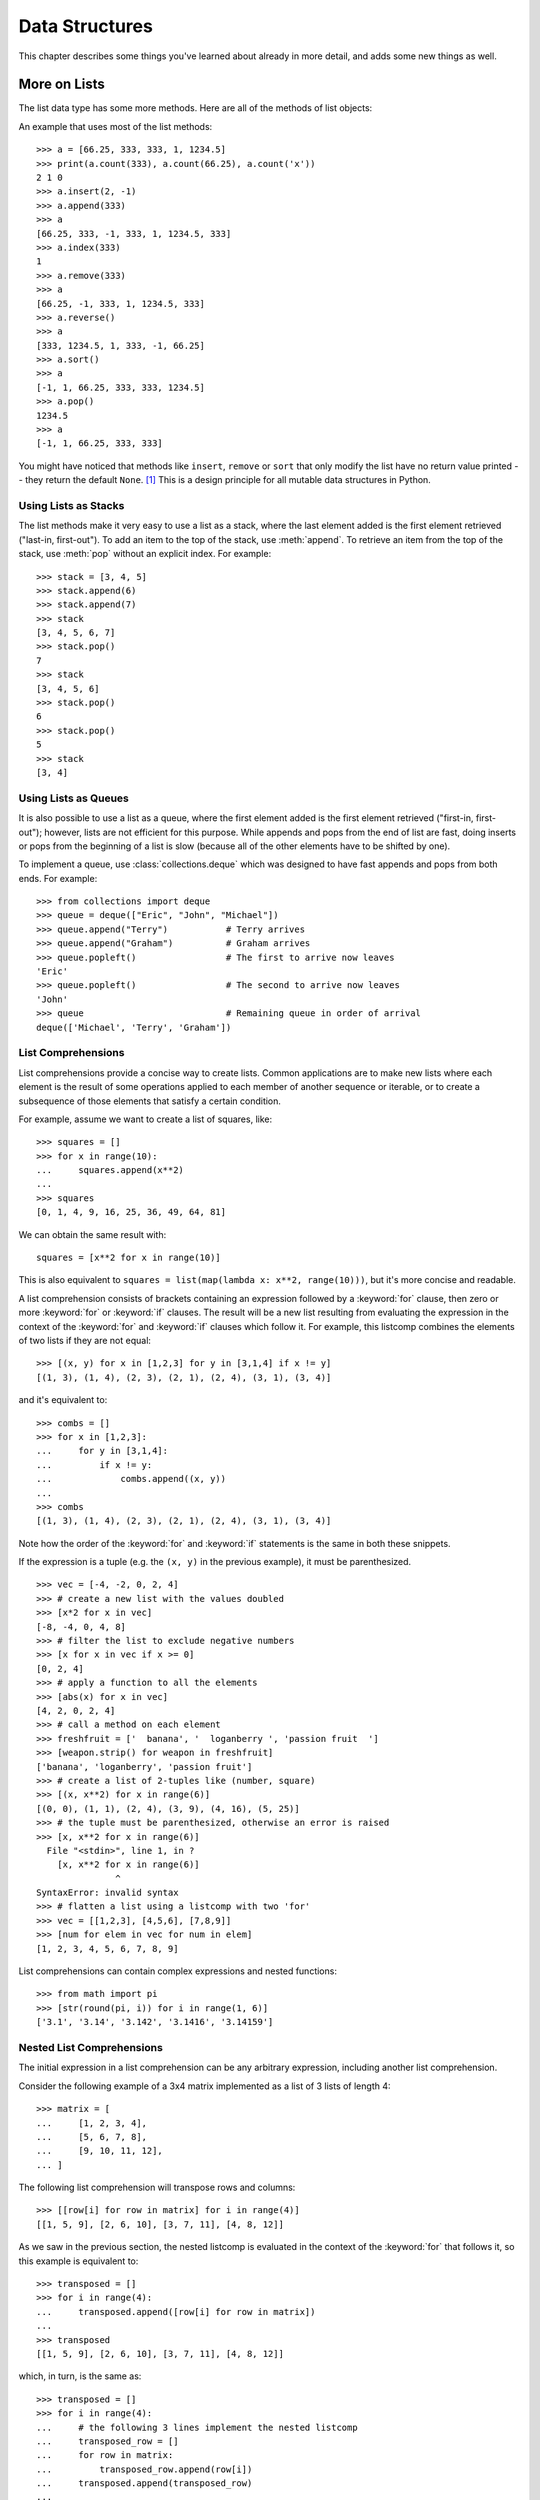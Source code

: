.. _tut-structures:

***************
Data Structures
***************

This chapter describes some things you've learned about already in more detail,
and adds some new things as well.

.. _tut-morelists:

More on Lists
=============

The list data type has some more methods.  Here are all of the methods of list
objects:


.. method:: list.append(x)
   :noindex:

   Add an item to the end of the list.  Equivalent to ``a[len(a):] = [x]``.


.. method:: list.extend(L)
   :noindex:

   Extend the list by appending all the items in the given list.  Equivalent to
   ``a[len(a):] = L``.


.. method:: list.insert(i, x)
   :noindex:

   Insert an item at a given position.  The first argument is the index of the
   element before which to insert, so ``a.insert(0, x)`` inserts at the front of
   the list, and ``a.insert(len(a), x)`` is equivalent to ``a.append(x)``.


.. method:: list.remove(x)
   :noindex:

   Remove the first item from the list whose value is *x*.  It is an error if
   there is no such item.


.. method:: list.pop([i])
   :noindex:

   Remove the item at the given position in the list, and return it.  If no index
   is specified, ``a.pop()`` removes and returns the last item in the list.  (The
   square brackets around the *i* in the method signature denote that the parameter
   is optional, not that you should type square brackets at that position.  You
   will see this notation frequently in the Python Library Reference.)


.. method:: list.clear()
   :noindex:

   Remove all items from the list.  Equivalent to ``del a[:]``.


.. method:: list.index(x)
   :noindex:

   Return the index in the list of the first item whose value is *x*. It is an
   error if there is no such item.


.. method:: list.count(x)
   :noindex:

   Return the number of times *x* appears in the list.


.. method:: list.sort()
   :noindex:

   Sort the items of the list in place.


.. method:: list.reverse()
   :noindex:

   Reverse the elements of the list in place.


.. method:: list.copy()
   :noindex:

   Return a shallow copy of the list.  Equivalent to ``a[:]``.


An example that uses most of the list methods::

   >>> a = [66.25, 333, 333, 1, 1234.5]
   >>> print(a.count(333), a.count(66.25), a.count('x'))
   2 1 0
   >>> a.insert(2, -1)
   >>> a.append(333)
   >>> a
   [66.25, 333, -1, 333, 1, 1234.5, 333]
   >>> a.index(333)
   1
   >>> a.remove(333)
   >>> a
   [66.25, -1, 333, 1, 1234.5, 333]
   >>> a.reverse()
   >>> a
   [333, 1234.5, 1, 333, -1, 66.25]
   >>> a.sort()
   >>> a
   [-1, 1, 66.25, 333, 333, 1234.5]
   >>> a.pop()
   1234.5
   >>> a
   [-1, 1, 66.25, 333, 333]

You might have noticed that methods like ``insert``, ``remove`` or ``sort`` that
only modify the list have no return value printed -- they return the default
``None``. [1]_  This is a design principle for all mutable data structures in
Python.


.. _tut-lists-as-stacks:

Using Lists as Stacks
---------------------

.. sectionauthor:: Ka-Ping Yee <ping@lfw.org>


The list methods make it very easy to use a list as a stack, where the last
element added is the first element retrieved ("last-in, first-out").  To add an
item to the top of the stack, use :meth:`append`.  To retrieve an item from the
top of the stack, use :meth:`pop` without an explicit index.  For example::

   >>> stack = [3, 4, 5]
   >>> stack.append(6)
   >>> stack.append(7)
   >>> stack
   [3, 4, 5, 6, 7]
   >>> stack.pop()
   7
   >>> stack
   [3, 4, 5, 6]
   >>> stack.pop()
   6
   >>> stack.pop()
   5
   >>> stack
   [3, 4]


.. _tut-lists-as-queues:

Using Lists as Queues
---------------------

.. sectionauthor:: Ka-Ping Yee <ping@lfw.org>

It is also possible to use a list as a queue, where the first element added is
the first element retrieved ("first-in, first-out"); however, lists are not
efficient for this purpose.  While appends and pops from the end of list are
fast, doing inserts or pops from the beginning of a list is slow (because all
of the other elements have to be shifted by one).

To implement a queue, use :class:`collections.deque` which was designed to
have fast appends and pops from both ends.  For example::

   >>> from collections import deque
   >>> queue = deque(["Eric", "John", "Michael"])
   >>> queue.append("Terry")           # Terry arrives
   >>> queue.append("Graham")          # Graham arrives
   >>> queue.popleft()                 # The first to arrive now leaves
   'Eric'
   >>> queue.popleft()                 # The second to arrive now leaves
   'John'
   >>> queue                           # Remaining queue in order of arrival
   deque(['Michael', 'Terry', 'Graham'])


.. _tut-listcomps:

List Comprehensions
-------------------

List comprehensions provide a concise way to create lists.
Common applications are to make new lists where each element is the result of
some operations applied to each member of another sequence or iterable, or to
create a subsequence of those elements that satisfy a certain condition.

For example, assume we want to create a list of squares, like::

   >>> squares = []
   >>> for x in range(10):
   ...     squares.append(x**2)
   ...
   >>> squares
   [0, 1, 4, 9, 16, 25, 36, 49, 64, 81]

We can obtain the same result with::

   squares = [x**2 for x in range(10)]

This is also equivalent to ``squares = list(map(lambda x: x**2, range(10)))``,
but it's more concise and readable.

A list comprehension consists of brackets containing an expression followed
by a :keyword:`for` clause, then zero or more :keyword:`for` or :keyword:`if`
clauses.  The result will be a new list resulting from evaluating the expression
in the context of the :keyword:`for` and :keyword:`if` clauses which follow it.
For example, this listcomp combines the elements of two lists if they are not
equal::

   >>> [(x, y) for x in [1,2,3] for y in [3,1,4] if x != y]
   [(1, 3), (1, 4), (2, 3), (2, 1), (2, 4), (3, 1), (3, 4)]

and it's equivalent to::

   >>> combs = []
   >>> for x in [1,2,3]:
   ...     for y in [3,1,4]:
   ...         if x != y:
   ...             combs.append((x, y))
   ...
   >>> combs
   [(1, 3), (1, 4), (2, 3), (2, 1), (2, 4), (3, 1), (3, 4)]

Note how the order of the :keyword:`for` and :keyword:`if` statements is the
same in both these snippets.

If the expression is a tuple (e.g. the ``(x, y)`` in the previous example),
it must be parenthesized. ::

   >>> vec = [-4, -2, 0, 2, 4]
   >>> # create a new list with the values doubled
   >>> [x*2 for x in vec]
   [-8, -4, 0, 4, 8]
   >>> # filter the list to exclude negative numbers
   >>> [x for x in vec if x >= 0]
   [0, 2, 4]
   >>> # apply a function to all the elements
   >>> [abs(x) for x in vec]
   [4, 2, 0, 2, 4]
   >>> # call a method on each element
   >>> freshfruit = ['  banana', '  loganberry ', 'passion fruit  ']
   >>> [weapon.strip() for weapon in freshfruit]
   ['banana', 'loganberry', 'passion fruit']
   >>> # create a list of 2-tuples like (number, square)
   >>> [(x, x**2) for x in range(6)]
   [(0, 0), (1, 1), (2, 4), (3, 9), (4, 16), (5, 25)]
   >>> # the tuple must be parenthesized, otherwise an error is raised
   >>> [x, x**2 for x in range(6)]
     File "<stdin>", line 1, in ?
       [x, x**2 for x in range(6)]
                  ^
   SyntaxError: invalid syntax
   >>> # flatten a list using a listcomp with two 'for'
   >>> vec = [[1,2,3], [4,5,6], [7,8,9]]
   >>> [num for elem in vec for num in elem]
   [1, 2, 3, 4, 5, 6, 7, 8, 9]

List comprehensions can contain complex expressions and nested functions::

   >>> from math import pi
   >>> [str(round(pi, i)) for i in range(1, 6)]
   ['3.1', '3.14', '3.142', '3.1416', '3.14159']

Nested List Comprehensions
--------------------------

The initial expression in a list comprehension can be any arbitrary expression,
including another list comprehension.

Consider the following example of a 3x4 matrix implemented as a list of
3 lists of length 4::

   >>> matrix = [
   ...     [1, 2, 3, 4],
   ...     [5, 6, 7, 8],
   ...     [9, 10, 11, 12],
   ... ]

The following list comprehension will transpose rows and columns::

   >>> [[row[i] for row in matrix] for i in range(4)]
   [[1, 5, 9], [2, 6, 10], [3, 7, 11], [4, 8, 12]]

As we saw in the previous section, the nested listcomp is evaluated in
the context of the :keyword:`for` that follows it, so this example is
equivalent to::

   >>> transposed = []
   >>> for i in range(4):
   ...     transposed.append([row[i] for row in matrix])
   ...
   >>> transposed
   [[1, 5, 9], [2, 6, 10], [3, 7, 11], [4, 8, 12]]

which, in turn, is the same as::

   >>> transposed = []
   >>> for i in range(4):
   ...     # the following 3 lines implement the nested listcomp
   ...     transposed_row = []
   ...     for row in matrix:
   ...         transposed_row.append(row[i])
   ...     transposed.append(transposed_row)
   ...
   >>> transposed
   [[1, 5, 9], [2, 6, 10], [3, 7, 11], [4, 8, 12]]

In the real world, you should prefer built-in functions to complex flow statements.
The :func:`zip` function would do a great job for this use case::

   >>> list(zip(*matrix))
   [(1, 5, 9), (2, 6, 10), (3, 7, 11), (4, 8, 12)]

See :ref:`tut-unpacking-arguments` for details on the asterisk in this line.

.. _tut-del:

The :keyword:`del` statement
============================

There is a way to remove an item from a list given its index instead of its
value: the :keyword:`del` statement.  This differs from the :meth:`pop` method
which returns a value.  The :keyword:`del` statement can also be used to remove
slices from a list or clear the entire list (which we did earlier by assignment
of an empty list to the slice).  For example::

   >>> a = [-1, 1, 66.25, 333, 333, 1234.5]
   >>> del a[0]
   >>> a
   [1, 66.25, 333, 333, 1234.5]
   >>> del a[2:4]
   >>> a
   [1, 66.25, 1234.5]
   >>> del a[:]
   >>> a
   []

:keyword:`del` can also be used to delete entire variables::

   >>> del a

Referencing the name ``a`` hereafter is an error (at least until another value
is assigned to it).  We'll find other uses for :keyword:`del` later.


.. _tut-tuples:

Tuples and Sequences
====================

We saw that lists and strings have many common properties, such as indexing and
slicing operations.  They are two examples of *sequence* data types (see
:ref:`typesseq`).  Since Python is an evolving language, other sequence data
types may be added.  There is also another standard sequence data type: the
*tuple*.

A tuple consists of a number of values separated by commas, for instance::

   >>> t = 12345, 54321, 'hello!'
   >>> t[0]
   12345
   >>> t
   (12345, 54321, 'hello!')
   >>> # Tuples may be nested:
   ... u = t, (1, 2, 3, 4, 5)
   >>> u
   ((12345, 54321, 'hello!'), (1, 2, 3, 4, 5))
   >>> # Tuples are immutable:
   ... t[0] = 88888
   Traceback (most recent call last):
     File "<stdin>", line 1, in <module>
   TypeError: 'tuple' object does not support item assignment
   >>> # but they can contain mutable objects:
   ... v = ([1, 2, 3], [3, 2, 1])
   >>> v
   ([1, 2, 3], [3, 2, 1])


As you see, on output tuples are always enclosed in parentheses, so that nested
tuples are interpreted correctly; they may be input with or without surrounding
parentheses, although often parentheses are necessary anyway (if the tuple is
part of a larger expression).  It is not possible to assign to the individual
items of a tuple, however it is possible to create tuples which contain mutable
objects, such as lists.

Though tuples may seem similar to lists, they are often used in different
situations and for different purposes.
Tuples are :term:`immutable`, and usually contain an heterogeneous sequence of
elements that are accessed via unpacking (see later in this section) or indexing
(or even by attribute in the case of :func:`namedtuples <collections.namedtuple>`).
Lists are :term:`mutable`, and their elements are usually homogeneous and are
accessed by iterating over the list.

A special problem is the construction of tuples containing 0 or 1 items: the
syntax has some extra quirks to accommodate these.  Empty tuples are constructed
by an empty pair of parentheses; a tuple with one item is constructed by
following a value with a comma (it is not sufficient to enclose a single value
in parentheses). Ugly, but effective.  For example::

   >>> empty = ()
   >>> singleton = 'hello',    # <-- note trailing comma
   >>> len(empty)
   0
   >>> len(singleton)
   1
   >>> singleton
   ('hello',)

The statement ``t = 12345, 54321, 'hello!'`` is an example of *tuple packing*:
the values ``12345``, ``54321`` and ``'hello!'`` are packed together in a tuple.
The reverse operation is also possible::

   >>> x, y, z = t

This is called, appropriately enough, *sequence unpacking* and works for any
sequence on the right-hand side.  Sequence unpacking requires that there are as
many variables on the left side of the equals sign as there are elements in the
sequence.  Note that multiple assignment is really just a combination of tuple
packing and sequence unpacking.


.. _tut-sets:

Sets
====

Python also includes a data type for *sets*.  A set is an unordered collection
with no duplicate elements.  Basic uses include membership testing and
eliminating duplicate entries.  Set objects also support mathematical operations
like union, intersection, difference, and symmetric difference.

Curly braces or the :func:`set` function can be used to create sets.  Note: to
create an empty set you have to use ``set()``, not ``{}``; the latter creates an
empty dictionary, a data structure that we discuss in the next section.

Here is a brief demonstration::

   >>> basket = {'apple', 'orange', 'apple', 'pear', 'orange', 'banana'}
   >>> print(basket)                      # show that duplicates have been removed
   {'orange', 'banana', 'pear', 'apple'}
   >>> 'orange' in basket                 # fast membership testing
   True
   >>> 'crabgrass' in basket
   False

   >>> # Demonstrate set operations on unique letters from two words
   ...
   >>> a = set('abracadabra')
   >>> b = set('alacazam')
   >>> a                                  # unique letters in a
   {'a', 'r', 'b', 'c', 'd'}
   >>> a - b                              # letters in a but not in b
   {'r', 'd', 'b'}
   >>> a | b                              # letters in either a or b
   {'a', 'c', 'r', 'd', 'b', 'm', 'z', 'l'}
   >>> a & b                              # letters in both a and b
   {'a', 'c'}
   >>> a ^ b                              # letters in a or b but not both
   {'r', 'd', 'b', 'm', 'z', 'l'}

Similarly to :ref:`list comprehensions <tut-listcomps>`, set comprehensions
are also supported::

   >>> a = {x for x in 'abracadabra' if x not in 'abc'}
   >>> a
   {'r', 'd'}


.. _tut-dictionaries:

Dictionaries
============

Another useful data type built into Python is the *dictionary* (see
:ref:`typesmapping`). Dictionaries are sometimes found in other languages as
"associative memories" or "associative arrays".  Unlike sequences, which are
indexed by a range of numbers, dictionaries are indexed by *keys*, which can be
any immutable type; strings and numbers can always be keys.  Tuples can be used
as keys if they contain only strings, numbers, or tuples; if a tuple contains
any mutable object either directly or indirectly, it cannot be used as a key.
You can't use lists as keys, since lists can be modified in place using index
assignments, slice assignments, or methods like :meth:`append` and
:meth:`extend`.

It is best to think of a dictionary as an unordered set of *key: value* pairs,
with the requirement that the keys are unique (within one dictionary). A pair of
braces creates an empty dictionary: ``{}``. Placing a comma-separated list of
key:value pairs within the braces adds initial key:value pairs to the
dictionary; this is also the way dictionaries are written on output.

The main operations on a dictionary are storing a value with some key and
extracting the value given the key.  It is also possible to delete a key:value
pair with ``del``. If you store using a key that is already in use, the old
value associated with that key is forgotten.  It is an error to extract a value
using a non-existent key.

Performing ``list(d.keys())`` on a dictionary returns a list of all the keys
used in the dictionary, in arbitrary order (if you want it sorted, just use
``sorted(d.keys())`` instead). [2]_  To check whether a single key is in the
dictionary, use the :keyword:`in` keyword.

Here is a small example using a dictionary::

   >>> tel = {'jack': 4098, 'sape': 4139}
   >>> tel['guido'] = 4127
   >>> tel
   {'sape': 4139, 'guido': 4127, 'jack': 4098}
   >>> tel['jack']
   4098
   >>> del tel['sape']
   >>> tel['irv'] = 4127
   >>> tel
   {'guido': 4127, 'irv': 4127, 'jack': 4098}
   >>> list(tel.keys())
   ['irv', 'guido', 'jack']
   >>> sorted(tel.keys())
   ['guido', 'irv', 'jack']
   >>> 'guido' in tel
   True
   >>> 'jack' not in tel
   False

The :func:`dict` constructor builds dictionaries directly from sequences of
key-value pairs::

   >>> dict([('sape', 4139), ('guido', 4127), ('jack', 4098)])
   {'sape': 4139, 'jack': 4098, 'guido': 4127}

In addition, dict comprehensions can be used to create dictionaries from
arbitrary key and value expressions::

   >>> {x: x**2 for x in (2, 4, 6)}
   {2: 4, 4: 16, 6: 36}

When the keys are simple strings, it is sometimes easier to specify pairs using
keyword arguments::

   >>> dict(sape=4139, guido=4127, jack=4098)
   {'sape': 4139, 'jack': 4098, 'guido': 4127}


.. _tut-loopidioms:

Looping Techniques
==================

When looping through dictionaries, the key and corresponding value can be
retrieved at the same time using the :meth:`items` method. ::

   >>> knights = {'gallahad': 'the pure', 'robin': 'the brave'}
   >>> for k, v in knights.items():
   ...     print(k, v)
   ...
   gallahad the pure
   robin the brave

When looping through a sequence, the position index and corresponding value can
be retrieved at the same time using the :func:`enumerate` function. ::

   >>> for i, v in enumerate(['tic', 'tac', 'toe']):
   ...     print(i, v)
   ...
   0 tic
   1 tac
   2 toe

To loop over two or more sequences at the same time, the entries can be paired
with the :func:`zip` function. ::

   >>> questions = ['name', 'quest', 'favorite color']
   >>> answers = ['lancelot', 'the holy grail', 'blue']
   >>> for q, a in zip(questions, answers):
   ...     print('What is your {0}?  It is {1}.'.format(q, a))
   ...
   What is your name?  It is lancelot.
   What is your quest?  It is the holy grail.
   What is your favorite color?  It is blue.

To loop over a sequence in reverse, first specify the sequence in a forward
direction and then call the :func:`reversed` function. ::

   >>> for i in reversed(range(1, 10, 2)):
   ...     print(i)
   ...
   9
   7
   5
   3
   1

To loop over a sequence in sorted order, use the :func:`sorted` function which
returns a new sorted list while leaving the source unaltered. ::

   >>> basket = ['apple', 'orange', 'apple', 'pear', 'orange', 'banana']
   >>> for f in sorted(set(basket)):
   ...     print(f)
   ...
   apple
   banana
   orange
   pear

To change a sequence you are iterating over while inside the loop (for
example to duplicate certain items), it is recommended that you first make
a copy.  Looping over a sequence does not implicitly make a copy.  The slice
notation makes this especially convenient::

   >>> words = ['cat', 'window', 'defenestrate']
   >>> for w in words[:]:  # Loop over a slice copy of the entire list.
   ...     if len(w) > 6:
   ...         words.insert(0, w)
   ...
   >>> words
   ['defenestrate', 'cat', 'window', 'defenestrate']


.. _tut-conditions:

More on Conditions
==================

The conditions used in ``while`` and ``if`` statements can contain any
operators, not just comparisons.

The comparison operators ``in`` and ``not in`` check whether a value occurs
(does not occur) in a sequence.  The operators ``is`` and ``is not`` compare
whether two objects are really the same object; this only matters for mutable
objects like lists.  All comparison operators have the same priority, which is
lower than that of all numerical operators.

Comparisons can be chained.  For example, ``a < b == c`` tests whether ``a`` is
less than ``b`` and moreover ``b`` equals ``c``.

Comparisons may be combined using the Boolean operators ``and`` and ``or``, and
the outcome of a comparison (or of any other Boolean expression) may be negated
with ``not``.  These have lower priorities than comparison operators; between
them, ``not`` has the highest priority and ``or`` the lowest, so that ``A and
not B or C`` is equivalent to ``(A and (not B)) or C``. As always, parentheses
can be used to express the desired composition.

The Boolean operators ``and`` and ``or`` are so-called *short-circuit*
operators: their arguments are evaluated from left to right, and evaluation
stops as soon as the outcome is determined.  For example, if ``A`` and ``C`` are
true but ``B`` is false, ``A and B and C`` does not evaluate the expression
``C``.  When used as a general value and not as a Boolean, the return value of a
short-circuit operator is the last evaluated argument.

It is possible to assign the result of a comparison or other Boolean expression
to a variable.  For example, ::

   >>> string1, string2, string3 = '', 'Trondheim', 'Hammer Dance'
   >>> non_null = string1 or string2 or string3
   >>> non_null
   'Trondheim'

Note that in Python, unlike C, assignment cannot occur inside expressions. C
programmers may grumble about this, but it avoids a common class of problems
encountered in C programs: typing ``=`` in an expression when ``==`` was
intended.


.. _tut-comparing:

Comparing Sequences and Other Types
===================================

Sequence objects may be compared to other objects with the same sequence type.
The comparison uses *lexicographical* ordering: first the first two items are
compared, and if they differ this determines the outcome of the comparison; if
they are equal, the next two items are compared, and so on, until either
sequence is exhausted. If two items to be compared are themselves sequences of
the same type, the lexicographical comparison is carried out recursively.  If
all items of two sequences compare equal, the sequences are considered equal.
If one sequence is an initial sub-sequence of the other, the shorter sequence is
the smaller (lesser) one.  Lexicographical ordering for strings uses the Unicode
codepoint number to order individual characters.  Some examples of comparisons
between sequences of the same type::

   (1, 2, 3)              < (1, 2, 4)
   [1, 2, 3]              < [1, 2, 4]
   'ABC' < 'C' < 'Pascal' < 'Python'
   (1, 2, 3, 4)           < (1, 2, 4)
   (1, 2)                 < (1, 2, -1)
   (1, 2, 3)             == (1.0, 2.0, 3.0)
   (1, 2, ('aa', 'ab'))   < (1, 2, ('abc', 'a'), 4)

Note that comparing objects of different types with ``<`` or ``>`` is legal
provided that the objects have appropriate comparison methods.  For example,
mixed numeric types are compared according to their numeric value, so 0 equals
0.0, etc.  Otherwise, rather than providing an arbitrary ordering, the
interpreter will raise a :exc:`TypeError` exception.


.. rubric:: Footnotes

.. [1] Other languages may return the mutated object, which allows method
       chaining, such as ``d->insert("a")->remove("b")->sort();``.

.. [2] Calling ``d.keys()`` will return a :dfn:`dictionary view` object.  It
       supports operations like membership test and iteration, but its contents
       are not independent of the original dictionary -- it is only a *view*.
